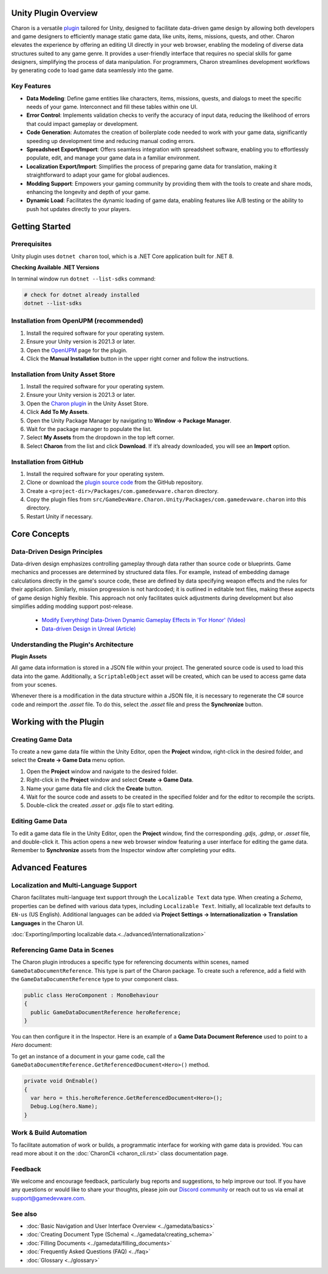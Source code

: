 Unity Plugin Overview
=====================

Charon is a versatile `plugin <https://assetstore.unity.com/packages/tools/visual-scripting/game-data-editor-charon-95117>`_ tailored for Unity, designed to facilitate data-driven game design 
by allowing both developers and game designers to efficiently manage static game data, like 
units, items, missions, quests, and other. Charon elevates the experience by offering an editing UI directly in your web browser, 
enabling the modeling of diverse data structures suited to any game genre. 
It provides a user-friendly interface that requires no special skills for game designers, simplifying the process of data manipulation. 
For programmers, Charon streamlines development workflows by generating code to load game data seamlessly into the game.

Key Features
------------

- **Data Modeling**: Define game entities like characters, items, missions, quests, and dialogs to meet the specific needs of your game. Interconnect and fill these tables within one UI.
- **Error Control**: Implements validation checks to verify the accuracy of input data, reducing the likelihood of errors that could impact gameplay or development.
- **Code Generation**: Automates the creation of boilerplate code needed to work with your game data, significantly speeding up development time and reducing manual coding errors.
- **Spreadsheet Export/Import**: Offers seamless integration with spreadsheet software, enabling you to effortlessly populate, edit, and manage your game data in a familiar environment.
- **Localization Export/Import**: Simplifies the process of preparing game data for translation, making it straightforward to adapt your game for global audiences.
- **Modding Support**: Empowers your gaming community by providing them with the tools to create and share mods, enhancing the longevity and depth of your game.
- **Dynamic Load**: Facilitates the dynamic loading of game data, enabling features like A/B testing or the ability to push hot updates directly to your players.

Getting Started
===============

Prerequisites
------------

Unity plugin uses ``dotnet charon`` tool, which is a .NET Core application built for .NET 8.

.. tabs::

   .. tab:: Windows

      1. Download and install `NET 8+ <https://dotnet.microsoft.com/en-us/download>`_.
      2. Make sure you have write access to ``%APPDATA%/Charon``.

   .. tab:: MacOS

      1. Download and install `NET 8+ <https://dotnet.microsoft.com/en-us/download>`_.
      2. Make sure you have write access to ``~/Library/Application Support/Charon``.
      3. Make sure ``dotnet`` is available from ``$PATH``.

   .. tab:: Linux

      1. Download and install `NET 8+ <https://dotnet.microsoft.com/en-us/download>`_.
      2. Make sure you have write access to ``~/.config``.
      3. Make sure ``dotnet`` is available from ``$PATH``.

**Checking Available .NET Versions**

In terminal window run ``dotnet --list-sdks`` command:

.. code-block:: bash

    # check for dotnet already installed
    dotnet --list-sdks

.. code-block:: bash
    # output for dotnet --list-sdks
    5.0.303 [C:\Program Files\dotnet\sdk]
    5.0.408 [C:\Program Files\dotnet\sdk]
    6.0.428 [C:\Program Files\dotnet\sdk]
    7.0.120 [C:\Program Files\dotnet\sdk]
    8.0.206 [C:\Program Files\dotnet\sdk]
    8.0.405 [C:\Program Files\dotnet\sdk]

Installation from OpenUPM (recommended)
---------------------------------------

1. Install the required software for your operating system.
2. Ensure your Unity version is 2021.3 or later.
3. Open the `OpenUPM <https://openupm.com/packages/com.gamedevware.charon/>`_ page for the plugin.
4. Click the **Manual Installation** button in the upper right corner and follow the instructions.


Installation from Unity Asset Store
-----------------------------------

1. Install the required software for your operating system.
2. Ensure your Unity version is 2021.3 or later.
3. Open the `Charon plugin <https://assetstore.unity.com/packages/tools/visual-scripting/game-data-editor-charon-95117>`_ in the Unity Asset Store.
4. Click **Add To My Assets**.
5. Open the Unity Package Manager by navigating to **Window → Package Manager**.
6. Wait for the package manager to populate the list.
7. Select **My Assets** from the dropdown in the top left corner.
8. Select **Charon** from the list and click **Download**. If it’s already downloaded, you will see an **Import** option.


Installation from GitHub
------------------------

1. Install the required software for your operating system.
2. Clone or download the `plugin source code <https://github.com/gamedevware/charon-unity3d>`_ from the GitHub repository.
3. Create a ``<project-dir>/Packages/com.gamedevware.charon`` directory.
4. Copy the plugin files from ``src/GameDevWare.Charon.Unity/Packages/com.gamedevware.charon`` into this directory.
5. Restart Unity if necessary.


Core Concepts
=============

Data-Driven Design Principles
-----------------------------

Data-driven design emphasizes controlling gameplay through data rather than source code or blueprints. Game mechanics and processes are determined by structured data files.  
For example, instead of embedding damage calculations directly in the game's source code, these are defined by data specifying weapon effects and the rules for their application.  
Similarly, mission progression is not hardcoded; it is outlined in editable text files, making these aspects of game design highly flexible.  
This approach not only facilitates quick adjustments during development but also simplifies adding modding support post-release.  

  - `Modify Everything! Data-Driven Dynamic Gameplay Effects in 'For Honor' (Video) <https://www.gdcvault.com/play/1024050/Modify-Everything-Data-Driven-Dynamic>`_
  - `Data-driven Design in Unreal (Article) <https://benui.ca/unreal/data-driven-design/>`_


Understanding the Plugin's Architecture
---------------------------------------

**Plugin Assets**  

.. image:: https://raw.githubusercontent.com/gamedevware/charon/main/docs/assets/unity_plugin_assets.png
  :width: 800
  :alt: Charon assets scheme in Unity

All game data information is stored in a JSON file within your project. The generated source code is used to load this data into the game. 
Additionally, a ``ScriptableObject`` asset will be created, which can be used to access game data from your scenes.

.. image:: https://raw.githubusercontent.com/gamedevware/charon/main/docs/assets/unity_plugin_asset_inspector.png
  :width: 519
  :alt: Charon asset Inspector view

Whenever there is a modification in the data structure within a JSON file, it is necessary to regenerate the C# source code and reimport the *.asset* file. To do this, select the *.asset* file and press the **Synchronize** button.


Working with the Plugin
=======================

Creating Game Data
------------------

To create a new game data file within the Unity Editor, open the **Project** window, right-click in the desired folder, and select the **Create → Game Data** menu option. 

1. Open the **Project** window and navigate to the desired folder.
2. Right-click in the **Project** window and select **Create → Game Data**.
3. Name your game data file and click the **Create** button.
4. Wait for the source code and assets to be created in the specified folder and for the editor to recompile the scripts.
5. Double-click the created *.asset* or *.gdjs* file to start editing.


Editing Game Data
------------------

To edit a game data file in the Unity Editor, open the **Project** window, find the corresponding *.gdjs*, *.gdmp*, or *.asset* file, and double-click it. 
This action opens a new web browser window featuring a user interface for editing the game data. Remember to **Synchronize** assets from the Inspector window after completing your edits.  

.. image:: https://raw.githubusercontent.com/gamedevware/charon/main/docs/assets/unity_edit_gamedata.png
  :width: 800
  :alt: Charon UI in Unity Editor


Advanced Features
=======================

Localization and Multi-Language Support
---------------------------------------

Charon facilitates multi-language text support through the ``Localizable Text`` data type. When creating a *Schema*, properties can be defined with various data types, including ``Localizable Text``.
Initially, all localizable text defaults to ``EN-us`` (US English). Additional languages can be added via **Project Settings → Internationalization → Translation Languages** in the Charon UI.  

:doc:`Exporting/importing localizable data.<../advanced/internationalization>`  


Referencing Game Data in Scenes
-------------------------------

The Charon plugin introduces a specific type for referencing documents within scenes, named ``GameDataDocumentReference``. This type is part of the Charon package. To create such a reference, add a field with the ``GameDataDocumentReference`` type to your component class. 

.. code-block:: csharp
  
  public class HeroComponent : MonoBehaviour
  {
    public GameDataDocumentReference heroReference;
  }

You can then configure it in the Inspector. Here is an example of a **Game Data Document Reference** used to point to a *Hero* document:

.. image:: https://raw.githubusercontent.com/gamedevware/charon/main/docs/assets/unity_document_reference.png
  :width: 516
  :alt: Charon document reference example screenshot

To get an instance of a document in your game code, call the ``GameDataDocumentReference.GetReferencedDocument<Hero>()`` method.

.. code-block:: csharp
  
  private void OnEnable()
  {
    var hero = this.heroReference.GetReferencedDocument<Hero>();
    Debug.Log(hero.Name);
  }


Work & Build Automation
-----------------------

To facilitate automation of work or builds, a programmatic interface for working with game data is provided. You can read more about it on the :doc:`CharonCli <charon_cli.rst>` class documentation page.


Feedback
--------

We welcome and encourage feedback, particularly bug reports and suggestions, to help improve our tool. If you have any questions or would like to share your thoughts, 
please join our `Discord community <https://discord.gg/2quB5vXryd>`_ or reach out to us via email at `support@gamedevware.com <mailto:support@gamedevware.com>`_.  
  

See also
--------

- :doc:`Basic Navigation and User Interface Overview <../gamedata/basics>`
- :doc:`Creating Document Type (Schema) <../gamedata/creating_schema>`
- :doc:`Filling Documents <../gamedata/filling_documents>`
- :doc:`Frequently Asked Questions (FAQ) <../faq>`
- :doc:`Glossary <../glossary>`